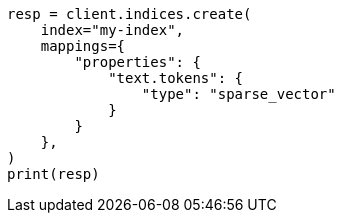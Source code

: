 // This file is autogenerated, DO NOT EDIT
// mapping/types/sparse-vector.asciidoc:14

[source, python]
----
resp = client.indices.create(
    index="my-index",
    mappings={
        "properties": {
            "text.tokens": {
                "type": "sparse_vector"
            }
        }
    },
)
print(resp)
----
